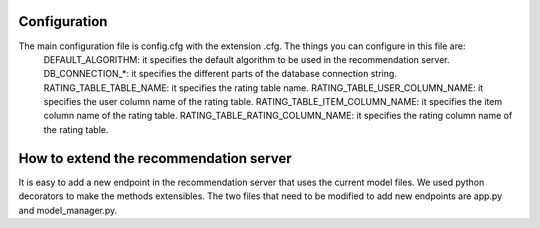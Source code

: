 Configuration
===============
The main configuration file is config.cfg with the extension .cfg. The things you can configure in this file are:
    DEFAULT_ALGORITHM: it specifies the default algorithm to be used in the recommendation server.
    DB_CONNECTION_*: it specifies the different parts of the database connection string.
    RATING_TABLE_TABLE_NAME: it specifies the rating table name.
    RATING_TABLE_USER_COLUMN_NAME: it specifies the user column name of the rating table.
    RATING_TABLE_ITEM_COLUMN_NAME: it specifies the item column name of the rating table.
    RATING_TABLE_RATING_COLUMN_NAME: it specifies the rating column name of the rating table.

How to extend the recommendation server
==========================================
It is easy to add a new endpoint in the recommendation server that uses the current model files. We used python decorators to make the methods extensibles. 
The two files that need to be modified to add new endpoints are app.py and model_manager.py.
